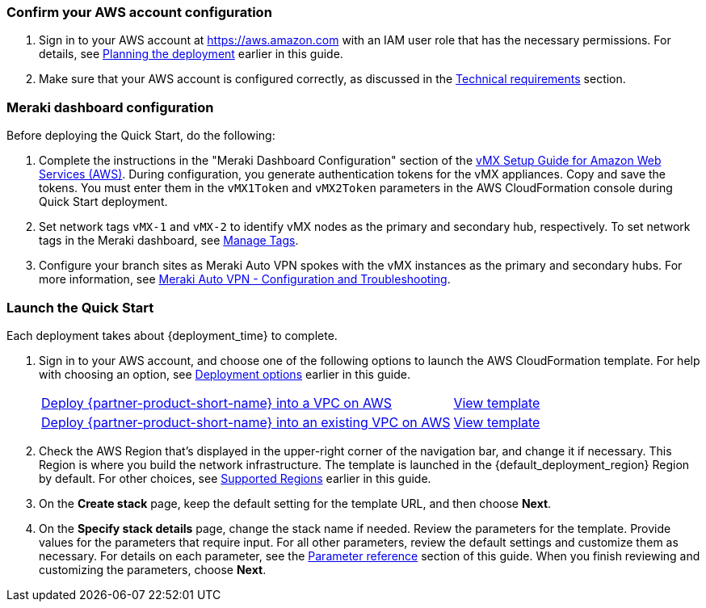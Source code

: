=== Confirm your AWS account configuration

. Sign in to your AWS account at https://aws.amazon.com with an IAM user role that has the necessary permissions. For details, see link:#_planning_the_deployment[Planning the deployment] earlier in this guide.
. Make sure that your AWS account is configured correctly, as discussed in the link:#_technical_requirements[Technical requirements] section.

// Optional based on Marketplace listing. Not to be edited
ifdef::marketplace_subscription[]
=== Subscribe to the {partner-product-short-name} AMI

This Quick Start requires a subscription to the AMI for {partner-product-short-name} in AWS Marketplace.

. Sign in to your AWS account.
. Open the page for the {marketplace_listing_url}[{marketplace_subscription} AMI in AWS Marketplace^], and then choose *Continue to Subscribe*.
. Review the terms and conditions for software usage, and then choose *Accept Terms*. +
  A confirmation page loads, and an email confirmation is sent to the account owner. For detailed subscription instructions, see the https://aws.amazon.com/marketplace/help/200799470[AWS Marketplace documentation^].

. When the subscription process is complete, exit out of AWS Marketplace without further action. *Do not* provision the software from AWS Marketplace—the Quick Start deploys the AMI for you.
endif::marketplace_subscription[]
// \Not to be edited

=== Meraki dashboard configuration

Before deploying the Quick Start, do the following:

. Complete the instructions in the "Meraki Dashboard Configuration" section of the https://documentation.meraki.com/MX/MX_Installation_Guides/vMX_Setup_Guide_for_Amazon_Web_Services_(AWS)[vMX Setup Guide for Amazon Web Services (AWS)^]. During configuration, you generate authentication tokens for the vMX appliances. Copy and save the tokens. You must enter them in the `vMX1Token` and `vMX2Token` parameters in the AWS CloudFormation console during Quick Start deployment.  

. Set network tags `vMX-1` and `vMX-2` to identify vMX nodes as the primary and secondary hub, respectively. To set network tags in the Meraki dashboard, see https://documentation.meraki.com/General_Administration/Organizations_and_Networks/Organization_Menu/Manage_Tags[Manage Tags^].

. Configure your branch sites as Meraki Auto VPN spokes with the vMX instances as the primary and secondary hubs. For more information, see https://documentation.meraki.com/MX/Site-to-site_VPN/Meraki_Auto_VPN_-_Configuration_and_Troubleshooting[Meraki Auto VPN - Configuration and Troubleshooting^].


=== Launch the Quick Start
Each deployment takes about {deployment_time} to complete.

. Sign in to your AWS account, and choose one of the following options to launch the AWS CloudFormation template. For help with choosing an option, see link:#_deployment_options[Deployment options] earlier in this guide.
+
[cols="3,1"]
|===
^|https://fwd.aws/6aN9v?[Deploy {partner-product-short-name} into a VPC on AWS^]
^|https://fwd.aws/BEEnM?[View template^]

^|https://fwd.aws/JnvKq?[Deploy {partner-product-short-name} into an existing VPC on AWS^]
^|https://fwd.aws/Byq3z?[View template^]

|===
+
. Check the AWS Region that’s displayed in the upper-right corner of the navigation bar, and change it if necessary. This Region is where you build the network infrastructure. The template is launched in the {default_deployment_region} Region by default. For other choices, see link:#_supported_regions[Supported Regions] earlier in this guide.
. On the *Create stack* page, keep the default setting for the template URL, and then choose *Next*.
. On the *Specify stack details* page, change the stack name if needed. Review the parameters for the template. Provide values for the parameters that require input. For all other parameters, review the default settings and customize them as necessary. For details on each parameter, see the link:#_parameter_reference[Parameter reference] section of this guide. When you finish reviewing and customizing the parameters, choose *Next*.
